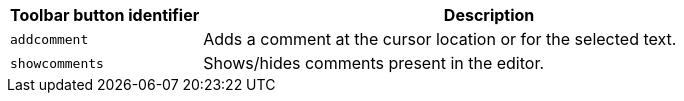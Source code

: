[cols="1,3",options="header"]
|===
|Toolbar button identifier |Description
|`+addcomment+` |Adds a comment at the cursor location or for the selected text.
|`+showcomments+` |Shows/hides comments present in the editor.
|===
